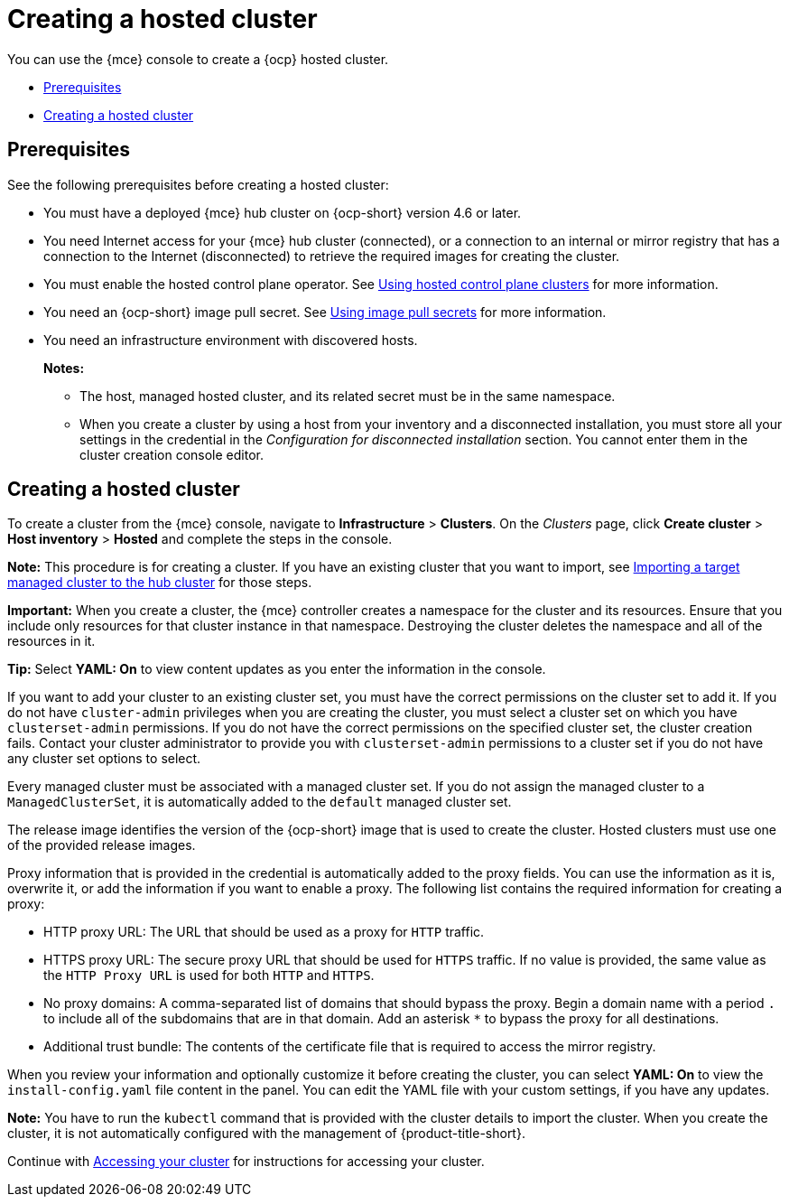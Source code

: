 [#creating-a-hosted-cluster]
= Creating a hosted cluster

You can use the {mce} console to create a {ocp} hosted cluster.

* <<hosted-prerequisites,Prerequisites>>
* <<create-hosted,Creating a hosted cluster>>

[#hosted-prerequisites]
== Prerequisites

See the following prerequisites before creating a hosted cluster:

* You must have a deployed {mce} hub cluster on {ocp-short} version 4.6 or later.
* You need Internet access for your {mce} hub cluster (connected), or a connection to an internal or mirror registry that has a connection to the Internet (disconnected) to retrieve the required images for creating the cluster.
* You must enable the hosted control plane operator. See link:../hosted_control_planes/hosted_control_planes_intro.adoc#hosted-control-planes-intro[Using hosted control plane clusters] for more information. 
* You need an {ocp-short} image pull secret. See https://access.redhat.com/documentation/en-us/openshift_container_platform/4.11/html/images/managing-images#using-image-pull-secrets[Using image pull secrets] for more information.
* You need an infrastructure environment with discovered hosts.
+
*Notes:*
+
** The host, managed hosted cluster, and its related secret must be in the same namespace.
+
** When you create a cluster by using a host from your inventory and a disconnected installation, you must store all your settings in the credential in the _Configuration for disconnected installation_ section. You cannot enter them in the cluster creation console editor.

[#create-hosted]
== Creating a hosted cluster

To create a cluster from the {mce} console, navigate to *Infrastructure* > *Clusters*. On the _Clusters_ page, click *Create cluster* > *Host inventory* > *Hosted* and complete the steps in the console. 

*Note:* This procedure is for creating a cluster. If you have an existing cluster that you want to import, see xref:../cluster_lifecycle/import.adoc#importing-a-target-managed-cluster-to-the-hub-cluster[Importing a target managed cluster to the hub cluster] for those steps.

*Important:* When you create a cluster, the {mce} controller creates a namespace for the cluster and its resources. Ensure that you include only resources for that cluster instance in that namespace. Destroying the cluster deletes the namespace and all of the resources in it.

*Tip:* Select *YAML: On* to view content updates as you enter the information in the console.

If you want to add your cluster to an existing cluster set, you must have the correct permissions on the cluster set to add it. If you do not have `cluster-admin` privileges when you are creating the cluster, you must select a cluster set on which you have `clusterset-admin` permissions. If you do not have the correct permissions on the specified cluster set, the cluster creation fails. Contact your cluster administrator to provide you with `clusterset-admin` permissions to a cluster set if you do not have any cluster set options to select.

Every managed cluster must be associated with a managed cluster set. If you do not assign the managed cluster to a `ManagedClusterSet`, it is automatically added to the `default` managed cluster set.

The release image identifies the version of the {ocp-short} image that is used to create the cluster. Hosted clusters must use one of the provided release images.

Proxy information that is provided in the credential is automatically added to the proxy fields. You can use the information as it is, overwrite it, or add the information if you want to enable a proxy. The following list contains the required information for creating a proxy: 

* HTTP proxy URL: The URL that should be used as a proxy for `HTTP` traffic. 

* HTTPS proxy URL: The secure proxy URL that should be used for `HTTPS` traffic. If no value is provided, the same value as the `HTTP Proxy URL` is used for both `HTTP` and `HTTPS`.

* No proxy domains: A comma-separated list of domains that should bypass the proxy. Begin a domain name with a period `.` to include all of the subdomains that are in that domain. Add an asterisk `*` to bypass the proxy for all destinations. 

* Additional trust bundle: The contents of the certificate file that is required to access the mirror registry.
  
When you review your information and optionally customize it before creating the cluster, you can select *YAML: On* to view the `install-config.yaml` file content in the panel. You can edit the YAML file with your custom settings, if you have any updates.  

*Note:* You have to run the `kubectl` command that is provided with the cluster details to import the cluster. When you create the cluster, it is not automatically configured with the management of {product-title-short}.

Continue with xref:../cluster_lifecycle/access_cluster.adoc#accessing-your-cluster[Accessing your cluster] for instructions for accessing your cluster. 

